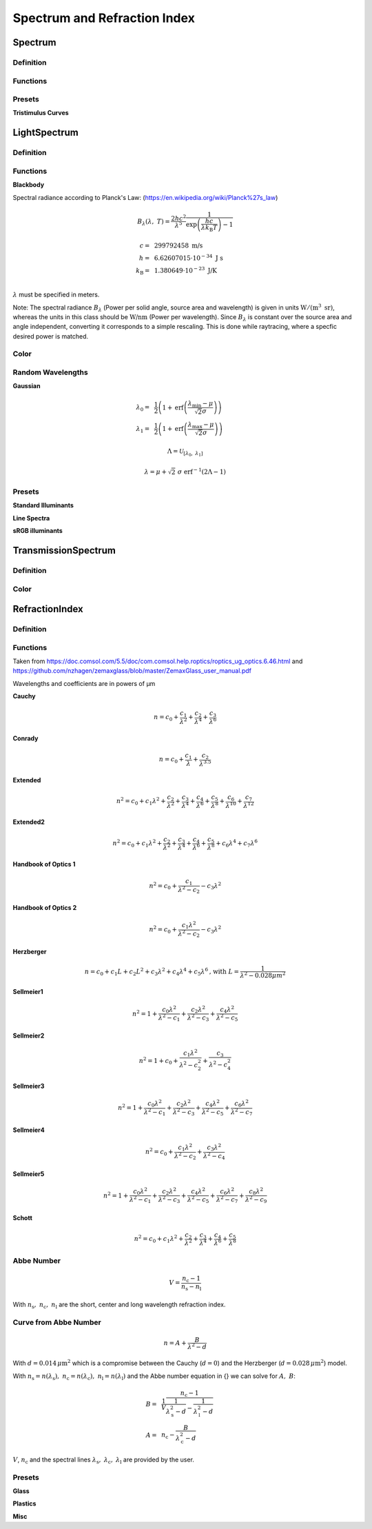 ********************************
Spectrum and Refraction Index
********************************

Spectrum
==============

Definition
--------------

Functions
------------


Presets
------------

**Tristimulus Curves**

LightSpectrum
=================

Definition
-----------------


Functions
---------------

**Blackbody**

Spectral radiance according to Planck's Law:
(https://en.wikipedia.org/wiki/Planck%27s_law)

.. math::
   B_\lambda (\lambda, ~T) = \frac{2 h c^2}{\lambda^5} \frac{1}{\exp\left(\frac{h  c } {\lambda k_\text{B}  T}\right) - 1}


.. math::
   c =&~ 299792458 ~\text{m/s}\\
   h =&~ 6.62607015\cdot 10^{-34} ~\text{J s}\\
   k_\text{B} =&~ 1.380649 \cdot 10^{-23} ~\text{J/K}\\

:math:`\lambda` must be specified in meters.

Note: The spectral radiance :math:`B_\lambda` (Power per solid angle, source area and wavelength) is given in units :math:`\text{W}/(\text{m}^3~\text{sr})`, whereas the units in this class should be :math:`\text{W/nm}` (Power per wavelength). Since :math:`B_\lambda` is constant over the source area and angle independent, converting it corresponds to a simple rescaling. 
This is done while raytracing, where a specfic desired power is matched.


Color
----------

Random Wavelengths
--------------------

**Gaussian**

.. math::
   \lambda_0 =&~ \frac{1}{2}\left(1 + \text{erf}\left(\frac{\lambda_\text{min} - \mu}{\sqrt{2} \sigma}\right)\right)\\
   \lambda_1 =&~ \frac{1}{2}\left(1 + \text{erf}\left(\frac{\lambda_\text{max} - \mu}{\sqrt{2} \sigma}\right)\right)
                
.. math::
    \Lambda = \mathcal{U}_{[\lambda_0, ~\lambda_1]} 

.. math::
   \lambda = \mu + \sqrt{2} ~ \sigma ~  \text{erf}^{-1}(2\Lambda-1)


Presets
--------------

**Standard Illuminants**

**Line Spectra**

**sRGB illuminants**

TransmissionSpectrum
======================

Definition
--------------

Color
-----------

RefractionIndex
===================

Definition
-------------

Functions
-------------

Taken from https://doc.comsol.com/5.5/doc/com.comsol.help.roptics/roptics_ug_optics.6.46.html
and https://github.com/nzhagen/zemaxglass/blob/master/ZemaxGlass_user_manual.pdf

Wavelengths and coefficients are in powers of µm

**Cauchy**

.. math::
   n = c_0 + \frac{c_1}{\lambda^2} + \frac{c_2}{\lambda^4} + \frac{c_3}{\lambda^6}

**Conrady**

.. math::
   n = c_0+ \frac{c_1} {\lambda} + \frac{c_2} {\lambda^{3.5}}

**Extended**

.. math::
   n^2 = c_0+c_1 \lambda^2+ \frac{c_2} {\lambda^{2}}+ \frac{c_3} {\lambda^{4}}+ \frac{c_4} {\lambda^{6}}+ \frac{c_5} {\lambda^{8}}+ \frac{c_6} {\lambda^{10}}+\frac{c_7} {\lambda^{12}}

**Extended2**

.. math::
   n^2 = c_0+c_1 \lambda^2+ \frac{c_2} {\lambda^{2}}+ \frac{c_3} {\lambda^{4}}+\frac{c_4} {\lambda^{6}}+\frac{c_5} {\lambda^{8}}+c_6 \lambda^4+c_7 \lambda^6

**Handbook of Optics 1**

.. math::
   n^2 = c_0+\frac{c_1}{\lambda^2-c_2}-c_3 \lambda^2

**Handbook of Optics 2**

.. math::
   n^2 = c_0+\frac{c_1 \lambda^2}{\lambda^2-c_2}-c_3 \lambda^2

**Herzberger**

.. math::
   n = c_0+c_1 L+c_2 L^2+c_3 \lambda^2+c_4 \lambda^4+c_5 \lambda^6 \text{,   with   } L= \frac{1} {\lambda^2-0.028 {\mu m^2}}

**Sellmeier1**

.. math::
   n^2 = 1+\frac{c_0 \lambda^2}{\lambda^2-c_1}+\frac{c_2 \lambda^2}{\lambda^2-c_3}+\frac{c_4 \lambda^2}{\lambda^2-c_5}

**Sellmeier2**

.. math::
   n^2 = 1+c_0+\frac{c_1 \lambda^2}{\lambda^2-c_2^2}+\frac{c_3}{\lambda^2-c_4^2}

**Sellmeier3**

.. math::
   n^2 = 1+\frac{c_0 \lambda^2}{\lambda^2-c_1}+\frac{c_2 \lambda^2}{\lambda^2-c_3}+\frac{c_4 \lambda^2}{\lambda^2-c_5}+\frac{c_6 \lambda^2}{\lambda^2-c_7}

**Sellmeier4**

.. math::
   n^2 = c_0+\frac{c_1 \lambda^2}{\lambda^2-c_2}+\frac{c_3 \lambda^2}{\lambda^2-c_4}

**Sellmeier5**

.. math::
   n^2 = 1+\frac{c_0 \lambda^2}{\lambda^2-c_1}+\frac{c_2 \lambda^2}{\lambda^2-c_3}+\frac{c_4 \lambda^2}{\lambda^2-c_5}+\frac{c_6 \lambda^2}{\lambda^2-c_7}+\frac{c_8 \lambda^2}{\lambda^2-c_9}

**Schott**

.. math::
   n^2 = c_0+c_1 \lambda^2+\frac{c_2}{ \lambda^{2}}+\frac{c_3} {\lambda^{4}}+\frac{c_4} {\lambda^{6}}+\frac{c_5} {\lambda^{8}}


Abbe Number
--------------

.. math::
   V = \frac{n_\text{c} - 1}{n_\text{s} - n_\text{l}}

With :math:`n_\text{s},~n_\text{c},~n_\text{l}` are the short, center and long wavelength refraction index.

Curve from Abbe Number
-----------------------


.. math::
   n = A + \frac{B}{\lambda^2 - d}

With :math:`d=0.014\, \mu\text{m}^2` which is a compromise between the Cauchy (:math:`d=0`) and the Herzberger (:math:`d=0.028\,\mu\text{m}^2`) model.

With :math:`n_\text{s}=n(\lambda_\text{s}),~n_\text{c}=n(\lambda_\text{c}),~n_\text{l}=n(\lambda_\text{l})` and the Abbe number equation in {} we can solve for :math:`A,~B`:

.. math::
   B =&~ \frac{1}{V}\frac{n_\text{c}-1}{\frac{1}{\lambda^2_\text{s} - d} - \frac{1}{\lambda^2_\text{l}-d}}\\
   A =&~ n_\text{c} - \frac{B}{\lambda^2_\text{c}-d}

:math:`V`, :math:`n_\text{c}` and the spectral lines :math:`\lambda_\text{s},~\lambda_\text{c},~\lambda_\text{l}` are provided by the user.

Presets
--------------

**Glass**

**Plastics**

**Misc**

